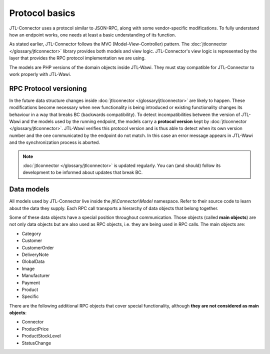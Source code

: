 Protocol basics
===============

JTL-Connector uses a protocol similar to JSON-RPC, along with some vendor-specific modifications.
To fully understand how an endpoint works, one needs at least a basic understanding of its function.

As stated earlier, JTL-Connector follows the MVC (Model-View-Controller) pattern.
The :doc:`jtlconnector </glossary/jtlconnector>` library provides both models and view logic.
JTL-Connector's view logic is represented by the layer that provides the RPC protocol implementation we are using.

The models are PHP versions of the domain objects inside JTL-Wawi.
They must stay compatible for JTL-Connector to work properly with JTL-Wawi.

RPC Protocol versioning
-----------------------

In the future data structure changes inside :doc:`jtlconnector </glossary/jtlconnector>` are likely to happen.
These modifications become necessary when new functionality is being introduced or existing functionality changes its behaviour in a way that breaks BC (backwards compatibility).
To detect incompatibilities between the version of JTL-Wawi and the models used by the running endpoint, the models carry a **protocol version** kept by :doc:`jtlconnector </glossary/jtlconnector>`.
JTL-Wawi verifies this protocol version and is thus able to detect when its own version number and the one communicated by the endpoint do not match.
In this case an error message appears in JTL-Wawi and the synchronization process is aborted.

.. note::
    :doc:`jtlconnector </glossary/jtlconnector>` is updated regularly.
    You can (and should) follow its development to be informed about updates that break BC.

Data models
-----------

All models used by JTL-Connector live inside the `jtl\\Connector\\Model` namespace.
Refer to their source code to learn about the data they supply.
Each RPC call transports a hierarchy of data objects that belong together.

Some of these data objects have a special position throughout communication.
Those objects (called **main objects**) are not only data objects but are also used as RPC objects, i.e. they are being used in RPC calls.
The main objects are:

- Category
- Customer
- CustomerOrder
- DeliveryNote
- GlobalData
- Image
- Manufacturer
- Payment
- Product
- Specific

There are the following additional RPC objects that cover special functionality, although **they are not considered as main objects**:

- Connector
- ProductPrice
- ProductStockLevel
- StatusChange